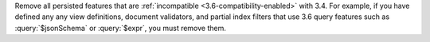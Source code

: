 Remove all persisted features that are :ref:`incompatible
<3.6-compatibility-enabled>` with 3.4. For example, if you have defined
any any view definitions, document validators, and partial index
filters that use 3.6 query features such as :query:`$jsonSchema` or
:query:`$expr`, you must remove them.
